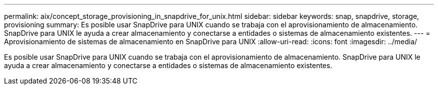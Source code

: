 ---
permalink: aix/concept_storage_provisioning_in_snapdrive_for_unix.html 
sidebar: sidebar 
keywords: snap, snapdrive, storage, provisioning 
summary: Es posible usar SnapDrive para UNIX cuando se trabaja con el aprovisionamiento de almacenamiento. SnapDrive para UNIX le ayuda a crear almacenamiento y conectarse a entidades o sistemas de almacenamiento existentes. 
---
= Aprovisionamiento de sistemas de almacenamiento en SnapDrive para UNIX
:allow-uri-read: 
:icons: font
:imagesdir: ../media/


[role="lead"]
Es posible usar SnapDrive para UNIX cuando se trabaja con el aprovisionamiento de almacenamiento. SnapDrive para UNIX le ayuda a crear almacenamiento y conectarse a entidades o sistemas de almacenamiento existentes.
